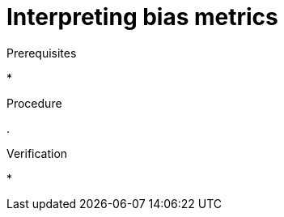 :_module-type: PROCEDURE

[id="interpreting-bias-metrics_{context}"]
= Interpreting bias metrics

[role='_abstract']

.Prerequisites
*

.Procedure
. 

.Verification
* 

//[role='_additional-resources']
//.Additional resources

